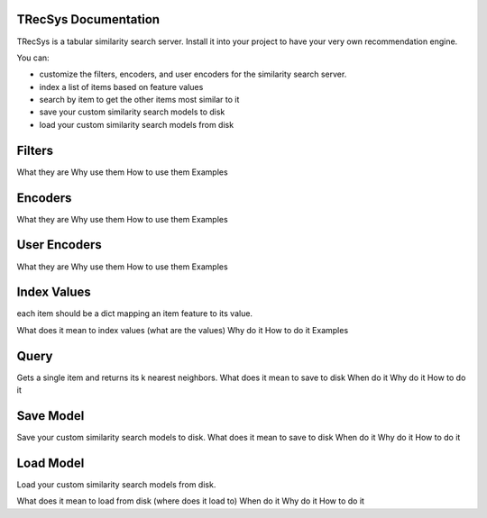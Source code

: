 TRecSys Documentation
====================================
TRecSys is a tabular similarity search server. Install it into your project to have your very own recommendation engine. 

You can:

- customize the filters, encoders, and user encoders for the similarity search server.
- index a list of items based on feature values
- search by item to get the other items most similar to it 
- save your custom similarity search models to disk
- load your custom similarity search models from disk


Filters
=============

What they are
Why use them
How to use them
Examples

Encoders
=============

What they are
Why use them
How to use them
Examples

User Encoders
================

What they are
Why use them
How to use them
Examples

Index Values
================

each item should be a dict mapping an item feature to its value.

What does it mean to index values (what are the values)
Why do it
How to do it
Examples

Query
================

Gets a single item and returns its k nearest neighbors.
What does it mean to save to disk
When do it
Why do it
How to do it


Save Model
================

Save your custom similarity search models to disk.
What does it mean to save to disk
When do it
Why do it
How to do it

Load Model
================

Load your custom similarity search models from disk.

What does it mean to load from disk (where does it load to)
When do it
Why do it
How to do it
